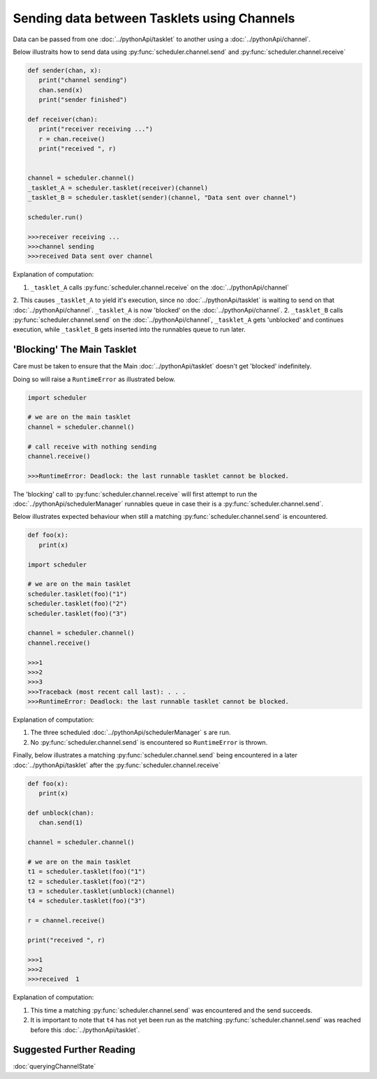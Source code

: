 Sending data between Tasklets using Channels
============================================

Data can be passed from one :doc:`../pythonApi/tasklet` to another using a :doc:`../pythonApi/channel`.

Below illustraits how to send data using :py:func:`scheduler.channel.send` and :py:func:`scheduler.channel.receive`

.. code-block:: python

   def sender(chan, x):
      print("channel sending")
      chan.send(x)
      print("sender finished")

   def receiver(chan):
      print("receiver receiving ...")
      r = chan.receive()
      print("received ", r)


   channel = scheduler.channel()
   _tasklet_A = scheduler.tasklet(receiver)(channel)
   _tasklet_B = scheduler.tasklet(sender)(channel, "Data sent over channel")

   scheduler.run()

   >>>receiver receiving ...
   >>>channel sending
   >>>received Data sent over channel

Explanation of computation:

1. ``_tasklet_A`` calls :py:func:`scheduler.channel.receive` on the :doc:`../pythonApi/channel`
2. This causes ``_tasklet_A`` to yield it's execution, since no :doc:`../pythonApi/tasklet` is waiting to send on that :doc:`../pythonApi/channel`. ``_tasklet_A`` is now 'blocked' on the :doc:`../pythonApi/channel`.
2. ``_tasklet_B`` calls :py:func:`scheduler.channel.send` on the :doc:`../pythonApi/channel`, ``_tasklet_A`` gets 'unblocked' and continues execution, while ``_tasklet_B`` gets inserted into the runnables queue to run later.

.. _channel-blocking-main-tasklet:
'Blocking' The Main Tasklet
---------------------------

Care must be taken to ensure that the Main :doc:`../pythonApi/tasklet` doesn't get 'blocked' indefinitely.

Doing so will raise a ``RuntimeError`` as illustrated below.

.. code-block:: python

   import scheduler

   # we are on the main tasklet
   channel = scheduler.channel()

   # call receive with nothing sending
   channel.receive()

   >>>RuntimeError: Deadlock: the last runnable tasklet cannot be blocked.

The 'blocking' call to :py:func:`scheduler.channel.receive` will first attempt to run the :doc:`../pythonApi/schedulerManager` runnables queue in case their is a :py:func:`scheduler.channel.send`.

Below illustrates expected behaviour when still a matching :py:func:`scheduler.channel.send` is encountered.

.. code-block:: python

   def foo(x):
      print(x)

   import scheduler

   # we are on the main tasklet
   scheduler.tasklet(foo)("1")
   scheduler.tasklet(foo)("2")
   scheduler.tasklet(foo)("3")

   channel = scheduler.channel()
   channel.receive()

   >>>1
   >>>2
   >>>3
   >>>Traceback (most recent call last): . . .
   >>>RuntimeError: Deadlock: the last runnable tasklet cannot be blocked.

Explanation of computation:

1. The three scheduled :doc:`../pythonApi/schedulerManager` s are run.
2. No :py:func:`scheduler.channel.send` is encountered so ``RuntimeError`` is thrown.

Finally, below illustrates a matching :py:func:`scheduler.channel.send` being encountered in a later :doc:`../pythonApi/tasklet` after the :py:func:`scheduler.channel.receive`

.. code-block:: python

   def foo(x):
      print(x)

   def unblock(chan):
      chan.send(1)

   channel = scheduler.channel()

   # we are on the main tasklet
   t1 = scheduler.tasklet(foo)("1")
   t2 = scheduler.tasklet(foo)("2")
   t3 = scheduler.tasklet(unblock)(channel)
   t4 = scheduler.tasklet(foo)("3")

   r = channel.receive()

   print("received ", r)

   >>>1
   >>>2
   >>>received  1

Explanation of computation:

1. This time a matching :py:func:`scheduler.channel.send` was encountered and the send succeeds.
2. It is important to note that ``t4`` has not yet been run as the matching :py:func:`scheduler.channel.send` was reached before this :doc:`../pythonApi/tasklet`.

Suggested Further Reading
-------------------------

:doc:`queryingChannelState`
